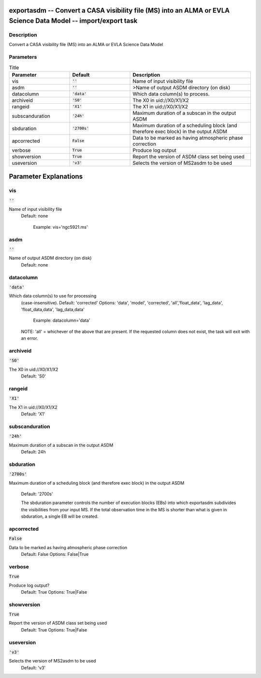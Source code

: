 exportasdm -- Convert a CASA visibility file (MS) into an ALMA or EVLA Science Data Model -- import/export task
=======================================

Description
---------------------------------------

Convert a CASA visibility file (MS) into an ALMA or EVLA Science Data Model



Parameters
---------------------------------------

.. list-table:: Title
   :widths: 25 25 50 
   :header-rows: 1
   
   * - Parameter
     - Default
     - Description
   * - vis
     - :code:`''`
     - Name of input visibility file
   * - asdm
     - :code:`''`
     - >Name of output ASDM directory (on disk)
   * - datacolumn
     - :code:`'data'`
     - Which data column(s) to process.
   * - archiveid
     - :code:`'S0'`
     - The X0 in uid://X0/X1/X2
   * - rangeid
     - :code:`'X1'`
     - The X1 in uid://X0/X1/X2
   * - subscanduration
     - :code:`'24h'`
     - Maximum duration of a subscan in the output ASDM
   * - sbduration
     - :code:`'2700s'`
     - Maximum duration of a scheduling block (and therefore exec block) in the output ASDM
   * - apcorrected
     - :code:`False`
     - Data to be marked as having atmospheric phase correction
   * - verbose
     - :code:`True`
     - Produce log output
   * - showversion
     - :code:`True`
     - Report the version of ASDM class set being used
   * - useversion
     - :code:`'v3'`
     - Selects the version of MS2asdm to be used


Parameter Explanations
=======================================



vis
---------------------------------------

:code:`''`

Name of input visibility file
                     Default: none

                        Example: vis='ngc5921.ms'



asdm
---------------------------------------

:code:`''`

Name of output ASDM directory (on disk)
                     Default: none



datacolumn
---------------------------------------

:code:`'data'`

Which data column(s) to use for processing
                     (case-insensitive).
                     Default: 'corrected'
                     Options: 'data', 'model', 'corrected',
                     'all','float_data', 'lag_data',
                     'float_data,data', 'lag_data,data'

                        Example: datacolumn='data'
    
                     NOTE: 'all' = whichever of the above that are
                     present. If the requested column does not exist,
                     the task will exit with an error.



archiveid
---------------------------------------

:code:`'S0'`

The X0 in uid://X0/X1/X2
                     Default: 'S0'



rangeid
---------------------------------------

:code:`'X1'`

The X1 in uid://X0/X1/X2
                     Default: 'X1'



subscanduration
---------------------------------------

:code:`'24h'`

Maximum duration of a subscan in the output ASDM
                     Default: 24h



sbduration
---------------------------------------

:code:`'2700s'`

Maximum duration of a scheduling block (and therefore
exec block) in the output ASDM
                     Default: '2700s'

                     The sbduration parameter controls the number of
                     execution blocks (EBs) into which exportasdm
                     subdivides the visibilities from your input
                     MS. If the total observation time in the MS is
                     shorter than what is given in sbduration, a
                     single EB will be created.



apcorrected
---------------------------------------

:code:`False`

Data to be marked as having atmospheric phase correction
                     Default: False
                     Options: False|True



verbose
---------------------------------------

:code:`True`

Produce log output?
                     Default: True
                     Options: True|False



showversion
---------------------------------------

:code:`True`

Report the version of ASDM class set being used
                     Default: True
                     Options: True|False



useversion
---------------------------------------

:code:`'v3'`

Selects the version of MS2asdm to be used
                     Default: 'v3'





